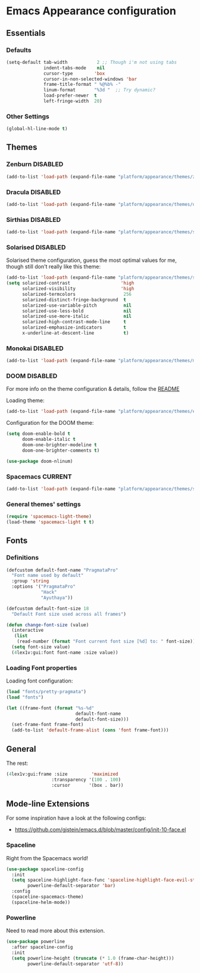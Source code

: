 #+STARTUP: content

* Emacs Appearance configuration

** Essentials  
*** Defaults
    #+BEGIN_SRC emacs-lisp
      (setq-default tab-width           2 ;; Though i'm not using tabs
                    indent-tabs-mode    nil
                    cursor-type        'box
                    cursor-in-non-selected-windows 'bar
                    frame-title-format " %@%b% -"
                    linum-format       "%3d "  ;; Try dynamic?
                    load-prefer-newer  t
                    left-fringe-width  20)
    #+END_SRC
*** Other Settings    
    #+BEGIN_SRC emacs-lisp
      (global-hl-line-mode t)
    #+END_SRC
** Themes
*** Zenburn                                                        :DISABLED:

#+BEGIN_SRC emacs-lisp
  (add-to-list 'load-path (expand-file-name "platform/appearance/themes/zenburn-emacs" user-emacs-directory))
#+END_SRC

*** Dracula                                                        :DISABLED:

#+BEGIN_SRC emacs-lisp
  (add-to-list 'load-path (expand-file-name "platform/appearance/themes/dracula" user-emacs-directory))
#+END_SRC

*** Sirthias                                                       :DISABLED:

#+BEGIN_SRC emacs-lisp
  (add-to-list 'load-path (expand-file-name "platform/appearance/themes/sirthias" user-emacs-directory))
#+END_SRC 

*** Solarised                                                      :DISABLED:
Solarised theme configuration, guess the most optimal values for me, though still don't really like this theme:    
#+BEGIN_SRC emacs-lisp
  (add-to-list 'load-path (expand-file-name "platform/appearance/themes/solarized-emacs" user-emacs-directory))
  (setq solarized-contrast                   'high
        solarized-visibility                 'high
        solarized-termcolors                  256
        solarized-distinct-fringe-background  t
        solarized-use-variable-pitch          nil
        solarized-use-less-bold               nil
        solarized-use-more-italic             nil
        solarized-high-contrast-mode-line     t
        solarized-emphasize-indicators        t
        x-underline-at-descent-line           t)
#+END_SRC

*** Monokai                                                        :DISABLED:
#+BEGIN_SRC emacs-lisp :results none
  (add-to-list 'load-path (expand-file-name "platform/appearance/themes/monokai-emacs" user-emacs-directory))
#+END_SRC
*** DOOM                                                           :DISABLED:
For more info on the theme configuration & details, follow the [[https://github.com/hlissner/emacs-doom-theme][README]]

Loading theme:
#+BEGIN_SRC emacs-lisp
  (add-to-list 'load-path (expand-file-name "platform/appearance/themes/emacs-doom-theme" user-emacs-directory))
#+END_SRC

Configuration for the DOOM theme:
#+BEGIN_SRC emacs-lisp
  (setq doom-enable-bold t
        doom-enable-italic t
        doom-one-brighter-modeline t
        doom-one-brighter-comments t)
   
  (use-package doom-nlinum)
#+END_SRC
*** Spacemacs                                                       :CURRENT:

#+BEGIN_SRC emacs-lisp
  (add-to-list 'load-path (expand-file-name "platform/appearance/themes/spacemacs" user-emacs-directory))
#+END_SRC

*** General themes' settings
#+BEGIN_SRC emacs-lisp
  (require 'spacemacs-light-theme)
  (load-theme 'spacemacs-light t t)
#+END_SRC

#+RESULTS:
: t

** Fonts
*** Definitions
#+BEGIN_SRC emacs-lisp :results none
  (defcustom default-font-name "PragmataPro"
    "Font name used by default"
    :group 'string 
    :options '("PragmataPro"
               "Hack"
               "Ayuthaya"))

  (defcustom default-font-size 18
    "Default Font size used across all frames")

  (defun change-font-size (value)
    (interactive
     (list
      (read-number (format "Font current font size [%d] to: " font-size))))
    (setq font-size value)
    (4lex1v:gui:font font-name :size value))
#+END_SRC

*** Loading Font properties
Loading font configuration:
#+BEGIN_SRC emacs-lisp
  (load "fonts/pretty-pragmata")
  (load "fonts")

  (let ((frame-font (format "%s-%d"
                            default-font-name
                            default-font-size)))
    (set-frame-font frame-font)
    (add-to-list 'default-frame-alist (cons 'font frame-font)))
#+END_SRC

#+RESULTS:
: ((font . PragmataPro-18) (alpha 100 . 100) (fullscreen . maximized) (font . PragmataPro-16) (vertical-scroll-bars))
  
** General
   The rest:
   #+BEGIN_SRC emacs-lisp :results none
      (4lex1v:gui:frame :size         'maximized
                       :transparency '(100 . 100)
                       :cursor       '(box . bar))
   #+END_SRC
** Mode-line Extensions

For some inspiration have a look at the following configs:
 - https://github.com/gjstein/emacs.d/blob/master/config/init-10-face.el

*** Spaceline

Right from the Spacemacs world!

#+BEGIN_SRC emacs-lisp
  (use-package spaceline-config
    :init
    (setq spaceline-highlight-face-func 'spaceline-highlight-face-evil-state
          powerline-default-separator 'bar)
    :config
    (spaceline-spacemacs-theme)
    (spaceline-helm-mode))
#+END_SRC

*** Powerline

Need to read more about this extension.

#+BEGIN_SRC emacs-lisp
  (use-package powerline
    :after spaceline-config
    :init
    (setq powerline-height (truncate (* 1.0 (frame-char-height)))
          powerline-default-separator 'utf-8))
#+END_SRC

